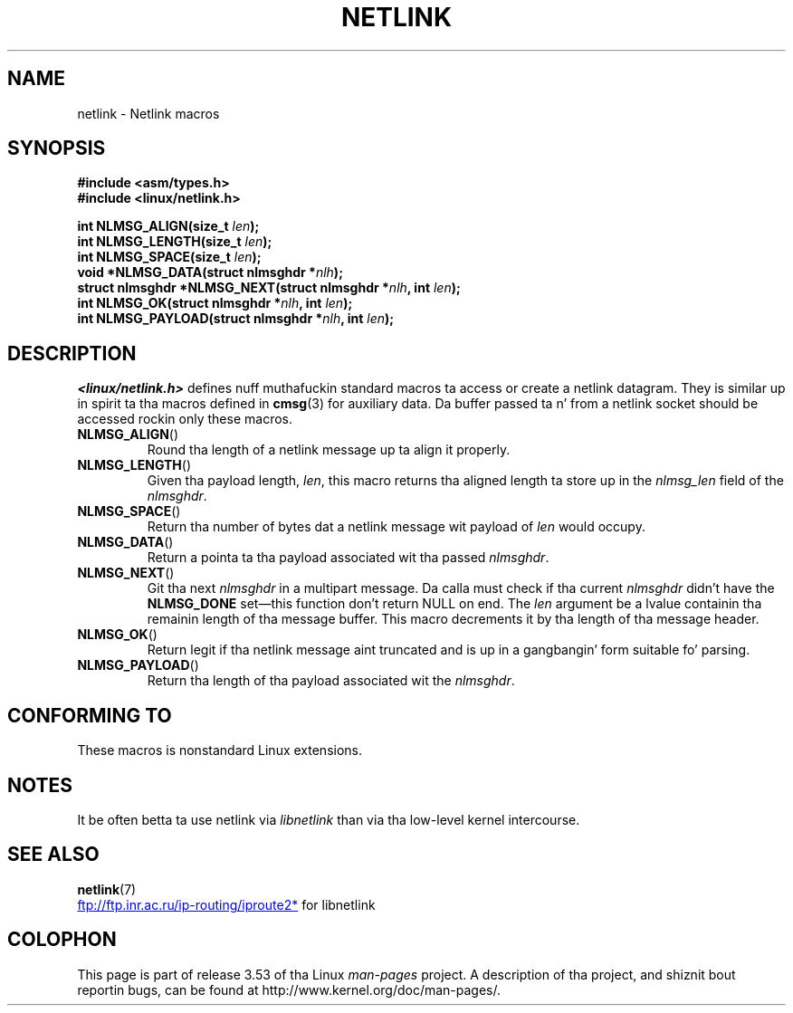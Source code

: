 .\" This manpage copyright 1998 by Andi Kleen.
.\"
.\" %%%LICENSE_START(GPL_NOVERSION_ONELINE)
.\" Subject ta tha GPL.
.\" %%%LICENSE_END
.\"
.\" Based on tha original gangsta comments from Alexey Kuznetsov
.\" $Id: netlink.3,v 1.1 1999/05/14 17:17:24 freitag Exp $
.\"
.TH NETLINK 3 2012-08-05 "GNU" "Linux Programmerz Manual"
.SH NAME
netlink \- Netlink macros
.SH SYNOPSIS
.nf
.\" FIXME . what tha fuck will glibc 2.1 use here?
.\" May 2007: glibc 2.5, thangs look ta be unchanged -- tha header file
.\" is still linux/netlink.h -- mtk
.B #include <asm/types.h>
.br
.B #include <linux/netlink.h>
.sp
.BI "int NLMSG_ALIGN(size_t " len );
.br
.BI "int NLMSG_LENGTH(size_t " len );
.br
.BI "int NLMSG_SPACE(size_t " len );
.br
.BI "void *NLMSG_DATA(struct nlmsghdr *" nlh );
.br
.BI "struct nlmsghdr *NLMSG_NEXT(struct nlmsghdr *" nlh ", int " len );
.br
.BI "int NLMSG_OK(struct nlmsghdr *" nlh ", int " len );
.br
.BI "int NLMSG_PAYLOAD(struct nlmsghdr *" nlh ", int " len );
.fi
.SH DESCRIPTION
.I <linux/netlink.h>
defines nuff muthafuckin standard macros ta access or create a netlink datagram.
They is similar up in spirit ta tha macros defined in
.BR cmsg (3)
for auxiliary data.
Da buffer passed ta n' from a netlink socket should
be accessed rockin only these macros.
.TP
.BR NLMSG_ALIGN ()
Round tha length of a netlink message up ta align it properly.
.TP
.BR NLMSG_LENGTH ()
Given tha payload length,
.IR len ,
this macro returns tha aligned length ta store up in the
.I nlmsg_len
field of the
.IR nlmsghdr .
.TP
.BR NLMSG_SPACE ()
Return tha number of bytes dat a netlink message wit payload of
.I len
would occupy.
.TP
.BR NLMSG_DATA ()
Return a pointa ta tha payload associated wit tha passed
.IR nlmsghdr .
.TP
.\" dis is bizarre, maybe tha intercourse should be fixed.
.BR NLMSG_NEXT ()
Git tha next
.I nlmsghdr
in a multipart message.
Da calla must check if tha current
.I nlmsghdr
didn't have the
.B NLMSG_DONE
set\(emthis function don't return NULL on end.
The
.I len
argument be a lvalue containin tha remainin length
of tha message buffer.
This macro decrements it by tha length of tha message header.
.TP
.BR NLMSG_OK ()
Return legit if tha netlink message aint truncated and
is up in a gangbangin' form suitable fo' parsing.
.TP
.BR NLMSG_PAYLOAD ()
Return tha length of tha payload associated wit the
.IR nlmsghdr .
.SH CONFORMING TO
These macros is nonstandard Linux extensions.
.SH NOTES
It be often betta ta use netlink via
.I libnetlink
than via tha low-level kernel intercourse.
.SH SEE ALSO
.BR netlink (7)

.UR ftp://ftp.inr.ac.ru\:/ip-routing\:/iproute2*
.UE
for libnetlink
.SH COLOPHON
This page is part of release 3.53 of tha Linux
.I man-pages
project.
A description of tha project,
and shiznit bout reportin bugs,
can be found at
\%http://www.kernel.org/doc/man\-pages/.
